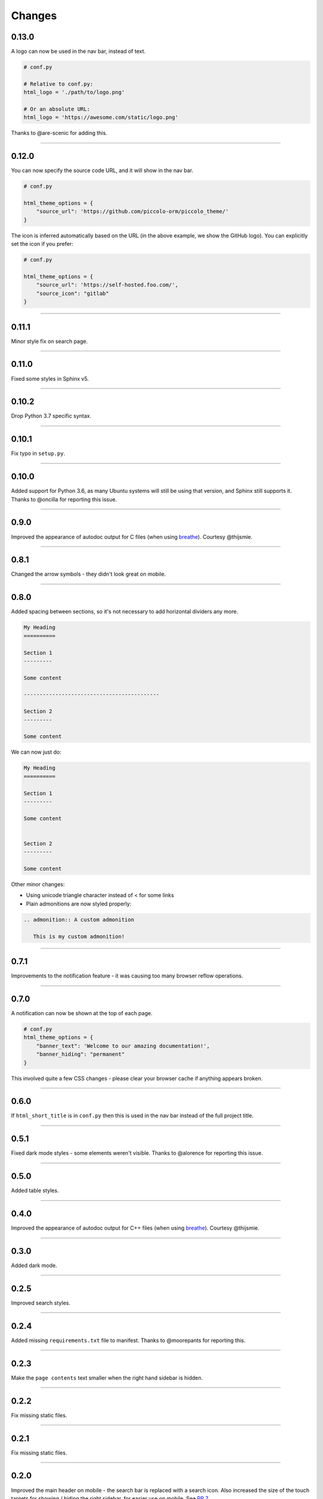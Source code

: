 Changes
=======

0.13.0
------

A logo can now be used in the nav bar, instead of text.

.. code-block:: python

    # conf.py

    # Relative to conf.py:
    html_logo = './path/to/logo.png'

    # Or an absolute URL:
    html_logo = 'https://awesome.com/static/logo.png'

Thanks to @are-scenic for adding this.

-------------------------------------------------------------------------------

0.12.0
------

You can now specify the source code URL, and it will show in the nav bar.

.. code-block:: python

    # conf.py

    html_theme_options = {
        "source_url": 'https://github.com/piccolo-orm/piccolo_theme/'
    }

The icon is inferred automatically based on the URL (in the above example, we
show the GitHub logo). You can explicitly set the icon if you prefer:

.. code-block:: python

    # conf.py

    html_theme_options = {
        "source_url": 'https://self-hosted.foo.com/',
        "source_icon": "gitlab"
    }

-------------------------------------------------------------------------------

0.11.1
------

Minor style fix on search page.

-------------------------------------------------------------------------------

0.11.0
------

Fixed some styles in Sphinx v5.

-------------------------------------------------------------------------------

0.10.2
------

Drop Python 3.7 specific syntax.

-------------------------------------------------------------------------------

0.10.1
------

Fix typo in ``setup.py``.

-------------------------------------------------------------------------------

0.10.0
------

Added support for Python 3.6, as many Ubuntu systems will still be using that
version, and Sphinx still supports it. Thanks to @oncilla for reporting this
issue.

-------------------------------------------------------------------------------

0.9.0
-----

Improved the appearance of autodoc output for C files (when using
`breathe <https://breathe.readthedocs.io/en/latest/>`_). Courtesy @thijsmie.

-------------------------------------------------------------------------------

0.8.1
-----

Changed the arrow symbols - they didn't look great on mobile.

-------------------------------------------------------------------------------

0.8.0
-----

Added spacing between sections, so it's not necessary to add horizontal
dividers any more.

.. code-block:: rst

    My Heading
    ==========

    Section 1
    ---------

    Some content

    -------------------------------------------

    Section 2
    ---------

    Some content

We can now just do:

.. code-block:: rst

    My Heading
    ==========

    Section 1
    ---------

    Some content


    Section 2
    ---------

    Some content

Other minor changes:

* Using unicode triangle character instead of < for some links
* Plain admonitions are now styled properly:

.. code-block:: rst

  .. admonition:: A custom admonition

     This is my custom admonition!

-------------------------------------------------------------------------------

0.7.1
-----

Improvements to the notification feature - it was causing too many browser
reflow operations.

-------------------------------------------------------------------------------

0.7.0
-----

A notification can now be shown at the top of each page.

.. code-block:: python

    # conf.py
    html_theme_options = {
        "banner_text": 'Welcome to our amazing documentation!',
        "banner_hiding": "permanent"
    }

This involved quite a few CSS changes - please clear your browser cache if
anything appears broken.

-------------------------------------------------------------------------------

0.6.0
-----

If ``html_short_title`` is in ``conf.py`` then this is used in the nav bar
instead of the full project title.

-------------------------------------------------------------------------------

0.5.1
-----

Fixed dark mode styles - some elements weren't visible. Thanks to @alorence for
reporting this issue.

-------------------------------------------------------------------------------

0.5.0
-----

Added table styles.

-------------------------------------------------------------------------------

0.4.0
-----

Improved the appearance of autodoc output for C++ files (when using
`breathe <https://breathe.readthedocs.io/en/latest/>`_). Courtesy @thijsmie.

-------------------------------------------------------------------------------

0.3.0
-----

Added dark mode.

-------------------------------------------------------------------------------

0.2.5
-----

Improved search styles.

-------------------------------------------------------------------------------

0.2.4
-----

Added missing ``requirements.txt`` file to manifest. Thanks to @moorepants for
reporting this.

-------------------------------------------------------------------------------

0.2.3
-----
Make the ``page contents`` text smaller when the right hand sidebar is hidden.

-------------------------------------------------------------------------------

0.2.2
-----
Fix missing static files.

-------------------------------------------------------------------------------

0.2.1
-----
Fix missing static files.

-------------------------------------------------------------------------------

0.2.0
-----

Improved the main header on mobile - the search bar is replaced with a search
icon. Also increased the size of the touch targets for showing / hiding the
right sidebar, for easier use on mobile. See `PR 7 <https://github.com/piccolo-orm/piccolo_theme/pull/7>`_.
